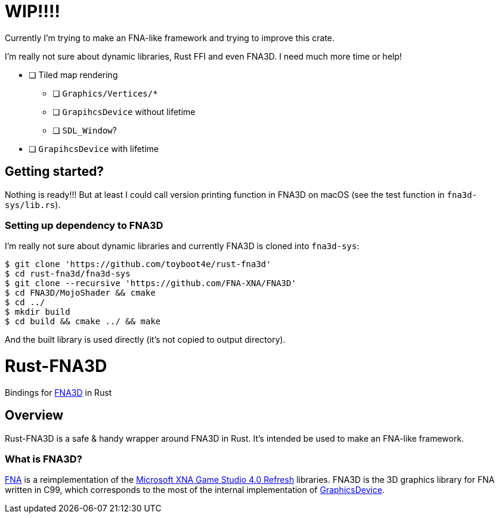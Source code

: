= WIP!!!!

Currently I'm trying to make an FNA-like framework and trying to improve this crate.

I'm really not sure about dynamic libraries, Rust FFI and even FNA3D. I need much more time or help!

* [ ] Tiled map rendering
** [ ] `Graphics/Vertices/*`
** [ ] `GrapihcsDevice` without lifetime
** [ ] `SDL_Window`?
* [ ] `GrapihcsDevice` with lifetime

== Getting started?

Nothing is ready!!! But at least I could call version printing function in FNA3D on macOS (see the test function in `fna3d-sys/lib.rs`).

=== Setting up dependency to FNA3D

I'm really not sure about dynamic libraries and currently FNA3D is cloned into `fna3d-sys`:

```sh
$ git clone 'https://github.com/toyboot4e/rust-fna3d'
$ cd rust-fna3d/fna3d-sys
$ git clone --recursive 'https://github.com/FNA-XNA/FNA3D'
$ cd FNA3D/MojoShader && cmake
$ cd ../
$ mkdir build
$ cd build && cmake ../ && make
```

And the built library is used directly (it's not copied to output directory).

= Rust-FNA3D

Bindings for https://github.com/FNA-XNA/FNA3D[FNA3D] in Rust

== Overview

Rust-FNA3D is a safe & handy wrapper around FNA3D in Rust. It's intended be used to make an FNA-like framework.

=== What is FNA3D?

https://github.com/FNA-XNA/FNA[FNA] is a reimplementation of the http://en.wikipedia.org/wiki/Microsoft_XNA[Microsoft XNA Game Studio 4.0 Refresh] libraries. FNA3D is the 3D graphics library for FNA written in C99, which corresponds to the most of the internal implementation of https://docs.microsoft.com/en-us/previous-versions/windows/silverlight/dotnet-windows-silverlight/bb197329%28v%3Dxnagamestudio.35%29[GraphicsDevice].

// === Where is an FNA-like framework?
//
// I would make one named Anf.
//
// === Where is a Nez-like framework on Rust?
//
// I would make one named Zen.
